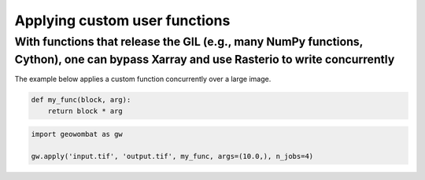 .. _apply:

Applying custom user functions
==============================

With functions that release the GIL (e.g., many NumPy functions, Cython), one can bypass Xarray and use Rasterio to write concurrently
++++++++++++++++++++++++++++++++++++++++++++++++++++++++++++++++++++++++++++++++++++++++++++++++++++++++++++++++++++++++++++++++++++++

The example below applies a custom function concurrently over a large image.

.. code:: python

    def my_func(block, arg):
        return block * arg


.. code:: python

    import geowombat as gw

    gw.apply('input.tif', 'output.tif', my_func, args=(10.0,), n_jobs=4)
